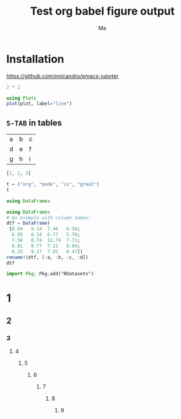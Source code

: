 #+TITLE: Test org babel figure output
#+AUTHOR: Me
#+STARTUP: inlineimages
#+PROPERTY: header-args:jupyter-julia :session julia :exports both :eval no-export

* Installation

https://github.com/nnicandro/emacs-jupyter

#+BEGIN_SRC jupyter-julia
2 * 2
#+END_SRC

#+RESULTS:
: 4

#+BEGIN_SRC jupyter-julia :file images/test1.svg
using Plots
plot(plot, label="line")
#+END_SRC

#+RESULTS:
[[file:images/test1.svg]]

** =S-TAB= in tables

| a | b | c |
| d | e | f |
| g | h | i |

#+BEGIN_SRC jupyter-julia :results table
[1, 2, 3]
#+END_SRC

#+RESULTS:
| : 3-element Array{Int64,1}: |

#+BEGIN_SRC jupyter-julia
t = ("org", "mode", "is", "great")
t
#+END_SRC

#+RESULTS:
| org | mode | is | great |

#+BEGIN_SRC jupyter-julia
using DataFrames
#+END_SRC

#+RESULTS:
: 5×4 DataFrame
: │ Row │ a       │ b       │ c       │ d       │
: │     │ [90mFloat64[39m │ [90mFloat64[39m │ [90mFloat64[39m │ [90mFloat64[39m │
: ├─────┼─────────┼─────────┼─────────┼─────────┤
: │ 1   │ 8.04    │ 9.14    │ 7.46    │ 6.58    │
: │ 2   │ 6.95    │ 8.14    │ 6.77    │ 5.76    │
: │ 3   │ 7.58    │ 8.74    │ 12.74   │ 7.71    │
: │ 4   │ 8.81    │ 8.77    │ 7.11    │ 8.84    │
: │ 5   │ 8.33    │ 9.27    │ 7.81    │ 8.47    │

#+BEGIN_SRC jupyter-julia
using DataFrames
# An example with column names:
dtf = DataFrame(
 [8.04   9.14  7.46   6.58;
  6.95   8.14  6.77   5.76;
  7.58   8.74  12.74  7.71;
  8.81   8.77  7.11   8.84;
  8.33   9.27  7.81   8.47])
rename!(dtf, [:a, :b, :c, :d])
dtf
#+END_SRC

#+RESULTS:
#+BEGIN_EXPORT html
<table class="data-frame"><thead><tr><th></th><th>a</th><th>b</th><th>c</th><th>d</th></tr><tr><th></th><th>Float64</th><th>Float64</th><th>Float64</th><th>Float64</th></tr></thead><tbody><p>5 rows × 4 columns</p><tr><th>1</th><td>8.04</td><td>9.14</td><td>7.46</td><td>6.58</td></tr><tr><th>2</th><td>6.95</td><td>8.14</td><td>6.77</td><td>5.76</td></tr><tr><th>3</th><td>7.58</td><td>8.74</td><td>12.74</td><td>7.71</td></tr><tr><th>4</th><td>8.81</td><td>8.77</td><td>7.11</td><td>8.84</td></tr><tr><th>5</th><td>8.33</td><td>9.27</td><td>7.81</td><td>8.47</td></tr></tbody></table>
#+END_EXPORT

#+BEGIN_SRC jupyter-julia
import Pkg; Pkg.add("RDatasets")
#+END_SRC

#+RESULTS:
#+BEGIN_EXAMPLE
[32m[1m   Updating[22m[39m registry at `~/.julia/registries/General`
[?25l    [32m[1m   Updating[22m[39m git-repo `https://github.com/JuliaRegistries/General.git`
[32m[1m   Updating[22m[39m `~/.julia/environments/v1.4/Project.toml`
#+END_EXAMPLE

* 1
** 2
*** 3
**** 4
***** 5
****** 6
******* 7
******** 8
********* 9
